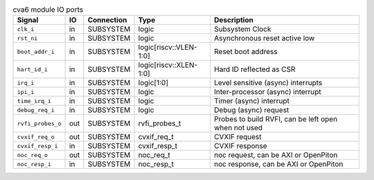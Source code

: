 ..
   Copyright 2024 Thales DIS France SAS
   Licensed under the Solderpad Hardware License, Version 2.1 (the "License");
   you may not use this file except in compliance with the License.
   SPDX-License-Identifier: Apache-2.0 WITH SHL-2.1
   You may obtain a copy of the License at https://solderpad.org/licenses/

   Original Author: Jean-Roch COULON - Thales

.. _CVA6_cva6_ports:

.. list-table:: cva6 module IO ports
   :header-rows: 1

   * - Signal
     - IO
     - Connection
     - Type
     - Description

   * - ``clk_i``
     - in
     - SUBSYSTEM
     - logic
     - Subsystem Clock

   * - ``rst_ni``
     - in
     - SUBSYSTEM
     - logic
     - Asynchronous reset active low

   * - ``boot_addr_i``
     - in
     - SUBSYSTEM
     - logic[riscv::VLEN-1:0]
     - Reset boot address

   * - ``hart_id_i``
     - in
     - SUBSYSTEM
     - logic[riscv::XLEN-1:0]
     - Hard ID reflected as CSR

   * - ``irq_i``
     - in
     - SUBSYSTEM
     - logic[1:0]
     - Level sensitive (async) interrupts

   * - ``ipi_i``
     - in
     - SUBSYSTEM
     - logic
     - Inter-processor (async) interrupt

   * - ``time_irq_i``
     - in
     - SUBSYSTEM
     - logic
     - Timer (async) interrupt

   * - ``debug_req_i``
     - in
     - SUBSYSTEM
     - logic
     - Debug (async) request

   * - ``rvfi_probes_o``
     - out
     - SUBSYSTEM
     - rvfi_probes_t
     - Probes to build RVFI, can be left open when not used

   * - ``cvxif_req_o``
     - out
     - SUBSYSTEM
     - cvxif_req_t
     - CVXIF request

   * - ``cvxif_resp_i``
     - in
     - SUBSYSTEM
     - cvxif_resp_t
     - CVXIF response

   * - ``noc_req_o``
     - out
     - SUBSYSTEM
     - noc_req_t
     - noc request, can be AXI or OpenPiton

   * - ``noc_resp_i``
     - in
     - SUBSYSTEM
     - noc_resp_t
     - noc response, can be AXI or OpenPiton

